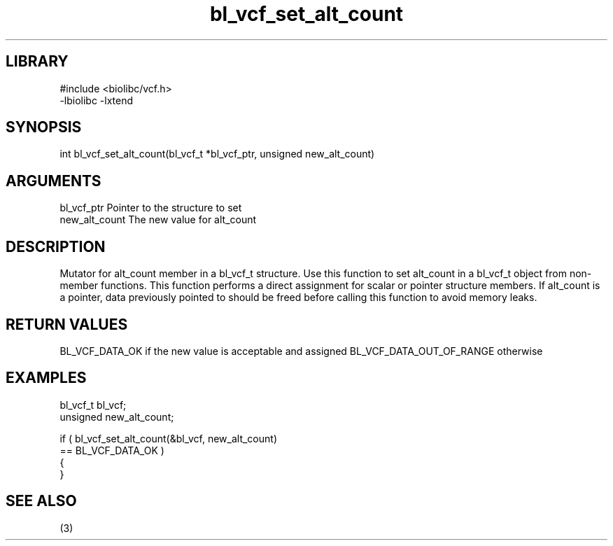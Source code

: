 \" Generated by c2man from bl_vcf_set_alt_count.c
.TH bl_vcf_set_alt_count 3

.SH LIBRARY
\" Indicate #includes, library name, -L and -l flags
.nf
.na
#include <biolibc/vcf.h>
-lbiolibc -lxtend
.ad
.fi

\" Convention:
\" Underline anything that is typed verbatim - commands, etc.
.SH SYNOPSIS
.PP
.nf
.na
int     bl_vcf_set_alt_count(bl_vcf_t *bl_vcf_ptr, unsigned new_alt_count)
.ad
.fi

.SH ARGUMENTS
.nf
.na
bl_vcf_ptr      Pointer to the structure to set
new_alt_count   The new value for alt_count
.ad
.fi

.SH DESCRIPTION

Mutator for alt_count member in a bl_vcf_t structure.
Use this function to set alt_count in a bl_vcf_t object
from non-member functions.  This function performs a direct
assignment for scalar or pointer structure members.  If
alt_count is a pointer, data previously pointed to should
be freed before calling this function to avoid memory
leaks.

.SH RETURN VALUES

BL_VCF_DATA_OK if the new value is acceptable and assigned
BL_VCF_DATA_OUT_OF_RANGE otherwise

.SH EXAMPLES
.nf
.na

bl_vcf_t        bl_vcf;
unsigned        new_alt_count;

if ( bl_vcf_set_alt_count(&bl_vcf, new_alt_count)
        == BL_VCF_DATA_OK )
{
}
.ad
.fi

.SH SEE ALSO

(3)

